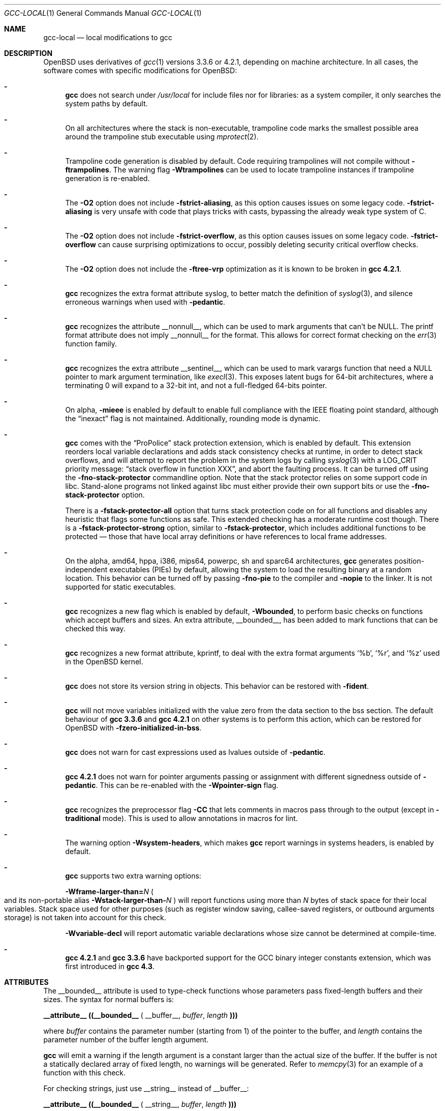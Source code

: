 .\" $OpenBSD: gcc-local.1,v 1.43 2014/07/10 19:14:40 matthew Exp $
.\"
.\" Copyright (c) 2002 Marc Espie
.\" Copyright (c) 2003 Anil Madhavapeddy
.\"
.\" All rights reserved.
.\"
.\" Redistribution and use in source and binary forms, with or without
.\" modification, are permitted provided that the following conditions
.\" are met:
.\" 1. Redistributions of source code must retain the above copyright
.\"    notice, this list of conditions and the following disclaimer.
.\" 2. Redistributions in binary form must reproduce the above copyright
.\"    notice, this list of conditions and the following disclaimer in the
.\"    documentation and/or other materials provided with the distribution.
.\"
.\" THIS SOFTWARE IS PROVIDED BY THE DEVELOPERS ``AS IS'' AND ANY EXPRESS OR
.\" IMPLIED WARRANTIES, INCLUDING, BUT NOT LIMITED TO, THE IMPLIED WARRANTIES
.\" OF MERCHANTABILITY AND FITNESS FOR A PARTICULAR PURPOSE ARE DISCLAIMED.
.\" IN NO EVENT SHALL THE DEVELOPERS BE LIABLE FOR ANY DIRECT, INDIRECT,
.\" INCIDENTAL, SPECIAL, EXEMPLARY, OR CONSEQUENTIAL DAMAGES (INCLUDING, BUT
.\" NOT LIMITED TO, PROCUREMENT OF SUBSTITUTE GOODS OR SERVICES; LOSS OF USE,
.\" DATA, OR PROFITS; OR BUSINESS INTERRUPTION) HOWEVER CAUSED AND ON ANY
.\" THEORY OF LIABILITY, WHETHER IN CONTRACT, STRICT LIABILITY, OR TORT
.\" (INCLUDING NEGLIGENCE OR OTHERWISE) ARISING IN ANY WAY OUT OF THE USE OF
.\" THIS SOFTWARE, EVEN IF ADVISED OF THE POSSIBILITY OF SUCH DAMAGE.
.\"
.Dd $Mdocdate: July 10 2014 $
.Dt GCC-LOCAL 1
.Os
.Sh NAME
.Nm gcc-local
.Nd local modifications to gcc
.Sh DESCRIPTION
.Ox
uses derivatives of
.Xr gcc 1
versions 3.3.6 or 4.2.1,
depending on machine architecture.
In all cases,
the software comes with specific modifications for
.Ox :
.Bl -dash
.It
.Nm gcc
does not search under
.Pa /usr/local
for include files nor for libraries:
as a system compiler, it only searches the system paths by default.
.It
On all architectures where the stack is non-executable,
trampoline code marks the smallest possible area around the trampoline stub
executable using
.Xr mprotect 2 .
.It
Trampoline code generation is disabled by default.
Code requiring trampolines will not compile without
.Fl ftrampolines .
The warning flag
.Fl Wtrampolines
can be used to locate trampoline instances if trampoline generation
is re-enabled.
.It
The
.Fl O2
option does not include
.Fl fstrict-aliasing ,
as this option causes issues on some legacy code.
.Fl fstrict-aliasing
is very unsafe with code that plays tricks with casts, bypassing the
already weak type system of C.
.It
The
.Fl O2
option does not include
.Fl fstrict-overflow ,
as this option causes issues on some legacy code.
.Fl fstrict-overflow
can cause surprising optimizations to occur, possibly deleting security
critical overflow checks.
.It
The
.Fl O2
option does not include the
.Fl ftree-vrp
optimization as it is known to be broken in
.Nm gcc 4.2.1 .
.It
.Nm gcc
recognizes the extra format attribute syslog, to better match
the definition of
.Xr syslog 3 ,
and silence erroneous warnings when used with
.Fl pedantic .
.It
.Nm gcc
recognizes the attribute
.Dv __nonnull__ ,
which can be used to mark arguments that can't be
.Dv NULL .
The printf format attribute does not imply
.Dv __nonnull__
for the format.
This allows for correct format checking on the
.Xr err 3
function family.
.It
.Nm gcc
recognizes the extra attribute
.Dv __sentinel__ ,
which can be used to mark varargs function that need a
.Dv NULL
pointer to mark argument termination, like
.Xr execl 3 .
This exposes latent bugs for 64-bit architectures,
where a terminating 0 will expand to a 32-bit int, and not a full-fledged
64-bits pointer.
.It
On alpha,
.Fl mieee
is enabled by default to enable full compliance with
the IEEE floating point standard,
although the
.Dq inexact
flag is not maintained.
Additionally, rounding mode is dynamic.
.It
.Nm gcc
comes with the
.Dq ProPolice
stack protection extension, which is enabled by default.
This extension reorders local variable declarations and adds stack consistency
checks at runtime, in order to detect stack overflows, and will attempt to
report the problem in the system logs by calling
.Xr syslog 3
with a
.Dv LOG_CRIT
priority message:
.Dq stack overflow in function XXX ,
and abort the faulting process.
It can be turned off using the
.Fl fno-stack-protector
commandline option.
Note that the stack protector relies on some support code in libc.
Stand-alone programs not linked against libc must either provide their own
support bits or use the
.Fl fno-stack-protector
option.
.Pp
There is a
.Fl fstack-protector-all
option that turns stack protection code on for all functions
and disables any heuristic that flags some functions as safe.
This extended checking has a moderate runtime cost though.
There is a
.Fl fstack-protector-strong
option, similar to
.Fl fstack-protector ,
which includes additional functions to be protected \(em those that
have local array definitions
or have references to local frame addresses.
.It
On the alpha, amd64, hppa, i386, mips64, powerpc, sh and sparc64
architectures,
.Nm gcc
generates position-independent executables
.Pq PIEs
by default, allowing the system to load the resulting binary
at a random location.
This behavior can be turned off by passing
.Fl fno-pie
to the compiler and
.Fl nopie
to the linker.
It is not supported for static executables.
.It
.Nm gcc
recognizes a new flag which is enabled by default,
.Fl Wbounded ,
to perform basic checks on functions which accept buffers and sizes.
An extra attribute,
.Dv __bounded__ ,
has been added to mark functions that can be
checked this way.
.It
.Nm gcc
recognizes a new format attribute, kprintf, to deal with the extra format
arguments
.Ql %b ,
.Ql %r ,
and
.Ql %z
used in the
.Ox
kernel.
.It
.Nm gcc
does not store its version string in objects.
This behavior can be restored with
.Fl fident .
.It
.Nm gcc
will not move variables initialized with the value zero
from the data section to the bss section.
The default behaviour of
.Nm gcc 3.3.6
and
.Nm gcc 4.2.1
on other systems is to perform this action, which can be restored for
.Ox
with
.Fl fzero-initialized-in-bss .
.It
.Nm gcc
does not warn for cast expressions used as lvalues outside of
.Fl pedantic .
.It
.Nm gcc 4.2.1
does not warn for pointer arguments passing or assignment with
different signedness outside of
.Fl pedantic .
This can be
re-enabled with the
.Fl Wpointer-sign
flag.
.It
.Nm gcc
recognizes the preprocessor flag
.Fl CC
that lets comments in macros pass through to the output (except in
.Fl traditional
mode).
This is used to allow annotations in macros for
lint.
.It
The warning option
.Fl Wsystem-headers ,
which makes
.Nm gcc
report warnings in systems headers,
is enabled by default.
.It
.Nm gcc
supports two extra warning options:
.Bl -item
.It
.Fl Wframe-larger-than= Ns Va N
.Po
and its non-portable alias
.Fl Wstack-larger-than- Ns Va N
.Pc
will report functions using more than
.Va N
bytes of stack space for their local variables.
Stack space used for other purposes (such as register window saving,
callee-saved registers, or outbound arguments storage)
is not taken into account for this check.
.It
.Fl Wvariable-decl
will report automatic variable declarations whose size cannot be
determined at compile-time.
.El
.It
.Nm gcc 4.2.1
and
.Nm gcc 3.3.6
have backported support for the GCC binary integer constants extension,
which was first introduced in
.Nm gcc 4.3 .
.El
.Sh ATTRIBUTES
The
.Dv __bounded__
attribute is used to type-check functions whose parameters pass fixed-length
buffers and their sizes.
The syntax for normal buffers is:
.Pp
.Li __attribute__ ((__bounded__ (
.Dv __buffer__ ,
.Va buffer ,
.Va length
.Li )))
.Pp
where
.Fa buffer
contains the parameter number (starting from 1) of the pointer to the buffer,
and
.Fa length
contains the parameter number of the buffer length argument.
.Pp
.Nm gcc
will emit a warning if the length argument is a constant larger than the
actual size of the buffer.
If the buffer is not a statically declared array of fixed length, no warnings
will be generated.
Refer to
.Xr memcpy 3
for an example of a function with this check.
.Pp
For checking strings, just use
.Dv __string__
instead of
.Dv __buffer__ :
.Pp
.Li __attribute__ ((__bounded__ (
.Dv __string__ ,
.Va buffer ,
.Va length
.Li )))
.Pp
In addition to the checks described above, this also tests if the
.Va length
argument was wrongly derived from a
.Fn sizeof "void *"
operation.
.Xr strlcpy 3
is a good example of a string function with this check.
.Pp
If a function needs string checking like
.Dv __string__
but operates on element counts rather than buffer sizes, use
.Dv __wcstring__ :
.Pp
.Li __attribute__ ((__bounded__ (
.Dv __wcstring__ ,
.Va buffer ,
.Va count
.Li )))
.Pp
An example of a string function with this check is
.Xr wcslcpy 3 .
.Pp
Some functions specify the length as two arguments:
the number of elements and the size of each element.
In this case, use the
.Dv __size__
attribute:
.Pp
.Li __attribute__ ((__bounded__ (
.Dv __size__ ,
.Va buffer ,
.Va nmemb ,
.Va size
.Li )))
.Pp
where
.Va buffer
contains the parameter number of the pointer to the buffer,
.Va nmemb
contains the parameter number of the number of members, and
.Va size
has the parameter number of the size of each element.
The type checks performed by
.Dv __size__
are the same as the
.Dv __buffer__
attribute.
See
.Xr fread 3
for an example of this type of function.
.Pp
If a function accepts a buffer parameter and specifies that it has to be of a
minimum length, the __minbytes__ attribute can be used:
.Pp
.Li __attribute__ ((__bounded__ (
.Dv __minbytes__ ,
.Va buffer ,
.Va minsize
.Li )))
.Pp
where
.Va buffer
contains the parameter number of the pointer to the buffer, and
.Va minsize
specifies the minimum number of bytes that the buffer should be.
.Xr ctime_r 3
is an example of this type of function.
.Pp
If
.Fl Wbounded
is specified with
.Fl Wformat ,
additional checks are performed on
.Xr sscanf 3
format strings.
The
.Ql %s
fields are checked for incorrect bound lengths by checking the size of the
buffer associated with the format argument.
.Sh SEE ALSO
.Xr gcc 1
.Pp
.Lk http://www.research.ibm.com/trl/projects/security/ssp/
.Sh CAVEATS
The
.Fl Wbounded
flag only works with statically allocated fixed-size buffers.
Since it is applied at compile-time, dynamically allocated memory buffers
and non-constant arguments are ignored.
